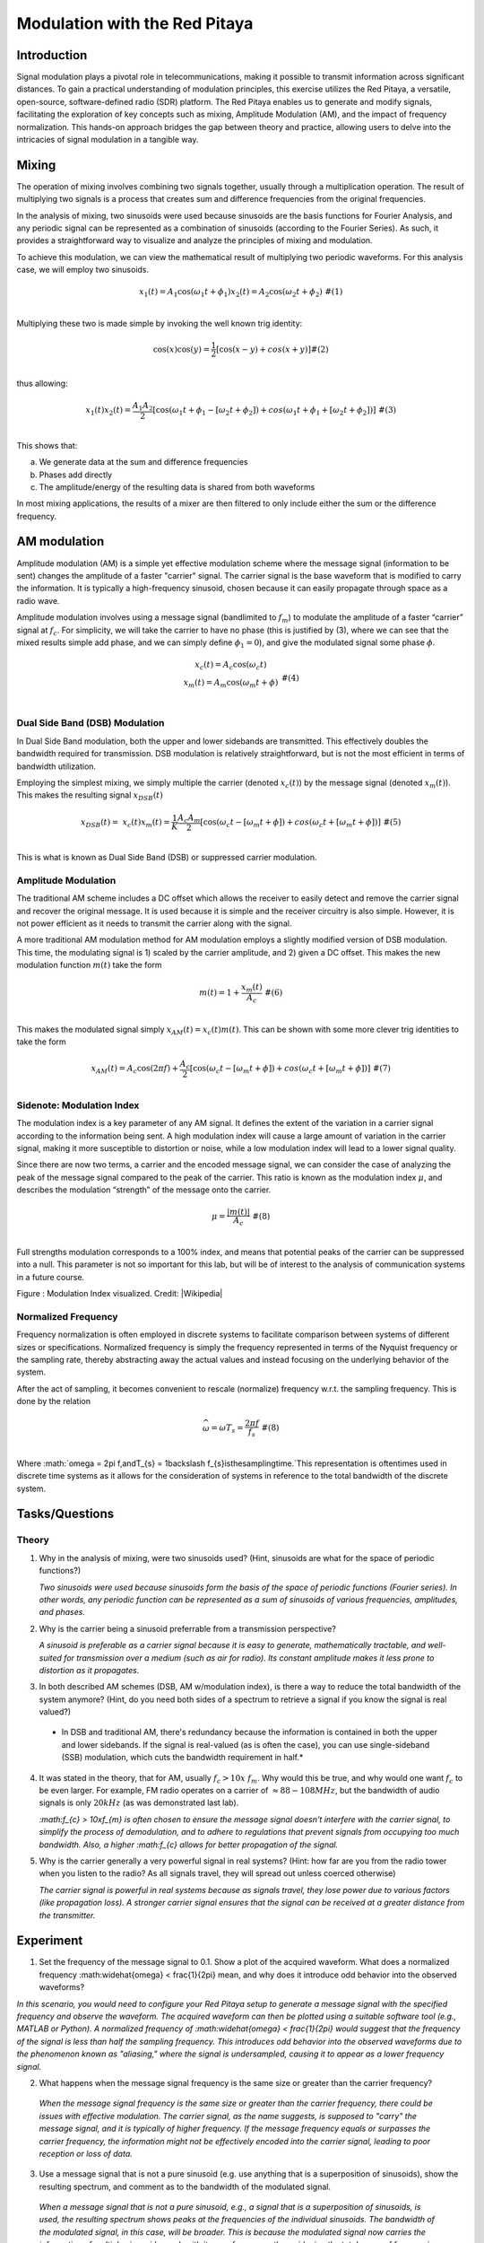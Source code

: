 #######################################
Modulation with the Red Pitaya
#######################################

Introduction
=========================
Signal modulation plays a pivotal role in telecommunications, making it possible to transmit information across significant distances. To gain a practical understanding of modulation principles, this exercise utilizes the Red Pitaya, a versatile, open-source, software-defined radio (SDR) platform. The Red Pitaya enables us to generate and modify signals, facilitating the exploration of key concepts such as mixing, Amplitude Modulation (AM), and the impact of frequency normalization. This hands-on approach bridges the gap between theory and practice, allowing users to delve into the intricacies of signal modulation in a tangible way.

Mixing
============
The operation of mixing involves combining two signals together, usually through a multiplication operation. The result of multiplying two signals is a process that creates sum and difference frequencies from the original frequencies.

In the analysis of mixing, two sinusoids were used because sinusoids are the basis functions for Fourier Analysis, and any periodic signal can be represented as a combination of sinusoids (according to the Fourier Series). As such, it provides a straightforward way to visualize and analyze the principles of mixing and modulation.

To achieve this modulation, we can view the mathematical result of
multiplying two periodic waveforms. For this analysis case, we will
employ two sinusoids.

.. math::
   \begin{matrix}
   x_{1}(t) = A_{1}\cos\left( \omega_{1}t + \phi_{1} \right)x_{2}(t) = A_{2}\cos\left( \omega_{2}t + \phi_{2} \right)\ \#(1) \\
   \end{matrix}
Multiplying these two is made simple by invoking the well known trig
identity:

.. math::
   \begin{matrix}
   \cos(x)\cos(y) = \frac{1}{2}\left\lbrack \cos(x - y) + cos(x + y) \right\rbrack\#(2) \\
   \end{matrix}
thus allowing:

.. math::
   \begin{matrix}
   x_{1}(t)x_{2}(t) = \frac{A_{1}A_{2}}{2}\left\lbrack \cos\left( \omega_{1}t + \phi_{1} - \left\lbrack \omega_{2}t + \phi_{2} \right\rbrack \right) + cos\left( \omega_{1}t + \phi_{1} + \left\lbrack \omega_{2}t + \phi_{2} \right\rbrack \right) \right\rbrack\ \#(3) \\
   \end{matrix}
This shows that:

a. We generate data at the sum and difference frequencies

b. Phases add directly

c. The amplitude/energy of the resulting data is shared from both
   waveforms

In most mixing applications, the results of a mixer are then filtered to
only include either the sum or the difference frequency.

AM modulation
============
Amplitude modulation (AM) is a simple yet effective modulation scheme where the message signal (information to be sent) changes the amplitude of a faster "carrier" signal. The carrier signal is the base waveform that is modified to carry the information. It is typically a high-frequency sinusoid, chosen because it can easily propagate through space as a radio wave.

Amplitude modulation involves using a message signal (bandlimited to :math:`f_{m}`) to
modulate the amplitude of a faster “carrier” signal at :math:`f_{c}`.
For simplicity, we will take the carrier to have no phase (this is
justified by (3), where we can see that the mixed results simple add
phase, and we can simply define :math:`\phi_{1} = 0`), and give the
modulated signal some phase :math:`\phi`.

.. math::
   \begin{matrix}
   \begin{matrix}
   x_{c}(t) = A_{c}\cos\left( \omega_{c}t \right) \\
   x_{m}(t) = A_{m}\cos\left( \omega_{m}t + \phi \right) \\
   \end{matrix}\ \#(4) \\
   \end{matrix}

Dual Side Band (DSB) Modulation
---------------------------
In Dual Side Band modulation, both the upper and lower sidebands are transmitted. This effectively doubles the bandwidth required for transmission. DSB modulation is relatively straightforward, but is not the most efficient in terms of bandwidth utilization.

Employing the simplest mixing, we simply multiple the carrier (denoted
:math:`x_{c}(t)`) by the message signal (denoted :math:`x_{m}(t)`). This
makes the resulting signal :math:`x_{DSB}(t)`

.. math::
   \begin{matrix}
   x_{DSB}(t) = \ x_{c}(t)x_{m}(t) = \frac{1}{K}\frac{A_{c}A_{m}}{2}\left\lbrack \cos\left( \omega_{c}t - \left\lbrack \omega_{m}t + \phi \right\rbrack \right) + cos\left( \omega_{c}t + \left\lbrack \omega_{m}t + \phi \right\rbrack \right) \right\rbrack\ \#(5) \\
   \end{matrix}

This is what is known as Dual Side Band (DSB) or suppressed carrier
modulation.

Amplitude Modulation
---------------------------
The traditional AM scheme includes a DC offset which allows the receiver to easily detect and remove the carrier signal and recover the original message. It is used because it is simple and the receiver circuitry is also simple. However, it is not power efficient as it needs to transmit the carrier along with the signal.

A more traditional AM modulation method for AM modulation employs a
slightly modified version of DSB modulation. This time, the modulating
signal is 1) scaled by the carrier amplitude, and 2) given a DC offset.
This makes the new modulation function :math:`m(t)` take the form

.. math::
   \begin{matrix}
   m(t) = 1 + \frac{x_{m}(t)}{A_{c}}\ \#(6) \\
   \end{matrix}

This makes the modulated signal simply :math:`x_{AM}(t) = x_{c}(t)m(t)`.
This can be shown with some more clever trig identities to take the form

.. math::
   \begin{matrix}
   x_{AM}(t) = A_{c}\cos(2\pi f) + \frac{A_{c}}{2}\left\lbrack \cos\left( \omega_{c}t - \left\lbrack \omega_{m}t + \phi \right\rbrack \right) + cos\left( \omega_{c}t + \left\lbrack \omega_{m}t + \phi \right\rbrack \right) \right\rbrack\ \#(7) \\
   \end{matrix}

Sidenote: Modulation Index
---------------------------
The modulation index is a key parameter of any AM signal. It defines the extent of the variation in a carrier signal according to the information being sent. A high modulation index will cause a large amount of variation in the carrier signal, making it more susceptible to distortion or noise, while a low modulation index will lead to a lower signal quality.

Since there are now two terms, a carrier and the encoded message signal,
we can consider the case of analyzing the peak of the message signal
compared to the peak of the carrier. This ratio is known as the
modulation index :math:`\mu`, and describes the modulation “strength” of
the message onto the carrier.

.. math::
   \begin{matrix}
   \mu = \frac{\left| m(t) \right|}{A_{c}}\ \#(8) \\
   \end{matrix}

Full strengths modulation corresponds to a 100% index, and means that
potential peaks of the carrier can be suppressed into a null. This
parameter is not so important for this lab, but will be of interest to
the analysis of communication systems in a future course.

.. image:: media/image3.1.png
   :name: Graph
   :align: center

Figure : Modulation Index visualized. Credit:
|Wikipedia|

.. |Wikipedia| raw:: html

    <a href=https://en.wikipedia.org/wiki/Amplitude_modulation#Modulation_index="_blank">Wikipedia Modulation</a>

Normalized Frequency
--------------------
Frequency normalization is often employed in discrete systems to facilitate comparison between systems of different sizes or specifications. Normalized frequency is simply the frequency represented in terms of the Nyquist frequency or the sampling rate, thereby abstracting away the actual values and instead focusing on the underlying behavior of the system.

After the act of sampling, it becomes convenient to rescale (normalize)
frequency w.r.t. the sampling frequency. This is done by the relation

.. math::
   \begin{matrix}
   \widehat{\omega} = \omega T_{s} = \frac{2\pi f}{f_{s}}\ \#(8) \\
   \end{matrix}
   
Where
:math:`\omega = 2\pi f,\ and\ T_{s} = 1\backslash f_{s}\ is\ the\ sampling\ time.\`\ This representation is oftentimes used in discrete time systems as it allows for the consideration of systems in reference to the total bandwidth of the discrete system.

Tasks/Questions
===================

Theory
------

1. Why in the analysis of mixing, were two sinusoids used? (Hint,
   sinusoids are what for the space of periodic functions?)
   
   *Two sinusoids were used because sinusoids form the basis of the space of periodic functions (Fourier series). In other words, any periodic function can be represented as a sum of sinusoids of various frequencies, amplitudes, and phases.*

2. Why is the carrier being a sinusoid preferrable from a transmission
   perspective?
   
   *A sinusoid is preferable as a carrier signal because it is easy to generate, mathematically tractable, and well-suited for transmission over a medium (such as air for radio). Its constant amplitude makes it less prone to distortion as it propagates.*

3. In both described AM schemes (DSB, AM w/modulation index), is there a
   way to reduce the total bandwidth of the system anymore? (Hint, do
   you need both sides of a spectrum to retrieve a signal if you know
   the signal is real valued?)
   
 *  In DSB and traditional AM, there's redundancy because the information is contained in both the upper and lower sidebands. If the signal is real-valued (as is often the case), you can use single-sideband (SSB) modulation, which cuts the bandwidth requirement in half.*

4. It was stated in the theory, that for AM, usually
   :math:`f_{c} > 10x\ f_{m}`. Why would this be true, and why would one
   want :math:`f_{c}` to be even larger. For example, FM radio operates
   on a carrier of :math:`\approx 88 - 108MHz`, but the bandwidth of
   audio signals is only :math:`20kHz` (as was demonstrated last lab).
   
   *:math:f_{c} > 10x\ f_{m} is often chosen to ensure the message signal doesn't interfere with the carrier signal, to simplify the process of demodulation, and to adhere to regulations that prevent signals from occupying too much bandwidth. Also, a higher :math:f_{c} allows for better propagation of the signal.*

5. Why is the carrier generally a very powerful signal in real systems?
   (Hint: how far are you from the radio tower when you listen to the
   radio? As all signals travel, they will spread out unless coerced
   otherwise)
   
   *The carrier signal is powerful in real systems because as signals travel, they lose power due to various factors (like propagation loss). A stronger carrier signal ensures that the signal can be received at a greater distance from the transmitter.*

Experiment
================
1. Set the frequency of the message signal to 0.1. Show a plot of the acquired waveform. What does a normalized frequency :math:\widehat{\omega} < \frac{1}{2\pi} mean, and why does it introduce odd behavior into the observed waveforms?

*In this scenario, you would need to configure your Red Pitaya setup to generate a message signal with the specified frequency and observe the waveform. The acquired waveform can then be plotted using a suitable software tool (e.g., MATLAB or Python). A normalized frequency of :math:\widehat{\omega} < \frac{1}{2\pi} would suggest that the frequency of the signal is less than half the sampling frequency. This introduces odd behavior into the observed waveforms due to the phenomenon known as "aliasing," where the signal is undersampled, causing it to appear as a lower frequency signal.*

2. What happens when the message signal frequency is the same size or
   greater than the carrier frequency?
   
  *When the message signal frequency is the same size or greater than the carrier frequency, there could be issues with effective modulation. The carrier signal, as the name suggests, is supposed to "carry" the message signal, and it is typically of higher frequency. If the message frequency equals or surpasses the carrier frequency, the information might not be effectively encoded into the carrier signal, leading to poor reception or loss of data.*

3. Use a message signal that is not a pure sinusoid (e.g. use anything
   that is a superposition of sinusoids), show the resulting spectrum,
   and comment as to the bandwidth of the modulated signal.
   
  *When a message signal that is not a pure sinusoid, e.g., a signal that is a superposition of sinusoids, is used, the resulting spectrum shows peaks at the frequencies of the individual sinusoids. The bandwidth of the modulated signal, in this case, will be broader. This is because the modulated signal now carries the information of multiple sinusoids, each with its own frequency, thus widening the total range of frequencies (bandwidth) in the signal.*

4. Use a carrier signal that is not a pure sinusoid (e.g. use the square
   function), show the resulting spectrum, and comment as to the
   resulting signal strength in any one peak when compared to a pure
   sinusoidal carrier.
   
  *When a carrier signal is not a pure sinusoid, such as a square wave, the resulting spectrum of the modulated signal would contain additional harmonics due to the rich harmonic content of the square wave. The strength of the signal at any one peak could potentially be less than that of a pure sinusoidal carrier. This is because the energy of the square wave is distributed across several harmonics, while a pure sinusoidal carrier concentrates all its power at a single frequency.*

5. Demonstrate aliasing with the modulated signal. This will involve you
   setting the message signal to have frequency content that passes the
   sampling frequency when modulated by the carrier. Show a plot of the
   aliased content in the time domain, and the frequency domain.
   
   *Aliasing with the modulated signal can be demonstrated by choosing a message signal with frequency content that, when modulated by the carrier, exceeds the sampling frequency. In such a case, the sampling theorem is violated and aliasing occurs. Aliasing is a form of distortion where higher frequency components get mapped onto lower frequencies. A plot of the time-domain signal will show this as distortions or anomalies in the signal, while in the frequency domain, you would see mirrored content about the Nyquist frequency. Remember, the exact appearance of aliasing will depend on the specific frequencies of your message and carrier signals, as well as your sampling frequency.*

Conclusion
===================
In conclusion, the Red Pitaya platform provides an effective, hands-on method for exploring signal modulation techniques, such as mixing and amplitude modulation. It allows users to directly observe the effects of varying signal frequencies and shapes, revealing the impacts of phenomena like aliasing. Despite some potential deviations from ideal scenarios due to hardware limitations or environmental noise, the Red Pitaya serves as a valuable learning tool for bridging theoretical principles with practical applications in signal processing and modulation.

